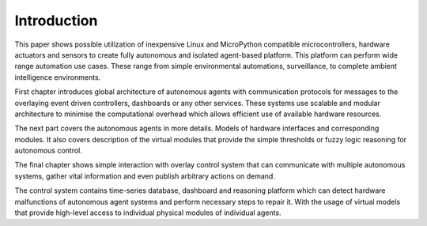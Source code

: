 
============
Introduction
============

This paper shows possible utilization of inexpensive Linux and MicroPython
compatible microcontrollers, hardware actuators and sensors to create fully
autonomous and isolated agent-based platform. This platform can perform wide
range automation use cases. These range from simple environmental automations,
surveillance, to complete ambient intelligence environments.

First chapter introduces global architecture of autonomous agents with
communication protocols for messages to the overlaying event driven controllers,
dashboards or any other services. These systems use scalable and modular
architecture to minimise the computational overhead which allows efficient use
of available hardware resources.

The next part covers the autonomous agents in more details. Models of hardware
interfaces and corresponding modules. It also covers description of the
virtual modules that provide the simple thresholds or fuzzy logic reasoning
for autonomous control.

The final chapter shows simple interaction with overlay control system that
can communicate with multiple autonomous systems, gather vital information and
even publish arbitrary actions on demand.

The control system contains time-series database, dashboard and reasoning
platform which can detect hardware malfunctions of autonomous agent systems
and perform necessary steps to repair it. With the usage of virtual models
that provide  high-level access to individual physical modules of individual
agents.
